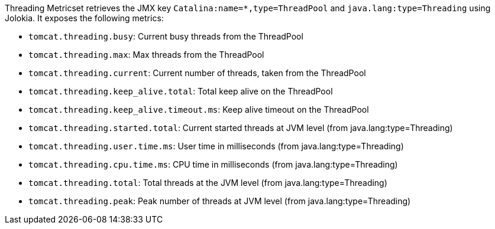 Threading Metricset retrieves the JMX key `Catalina:name=*,type=ThreadPool` and `java.lang:type=Threading` using Jolokia. It exposes the following metrics:

* `tomcat.threading.busy`: Current busy threads from the ThreadPool
* `tomcat.threading.max`: Max threads from the ThreadPool
* `tomcat.threading.current`: Current number of threads, taken from the ThreadPool
* `tomcat.threading.keep_alive.total`: Total keep alive on the ThreadPool
* `tomcat.threading.keep_alive.timeout.ms`: Keep alive timeout on the ThreadPool
* `tomcat.threading.started.total`: Current started threads at JVM level (from java.lang:type=Threading)
* `tomcat.threading.user.time.ms`: User time in milliseconds (from java.lang:type=Threading)
* `tomcat.threading.cpu.time.ms`: CPU time in milliseconds (from java.lang:type=Threading)
* `tomcat.threading.total`: Total threads at the JVM level (from java.lang:type=Threading)
* `tomcat.threading.peak`: Peak number of threads at JVM level (from java.lang:type=Threading)

